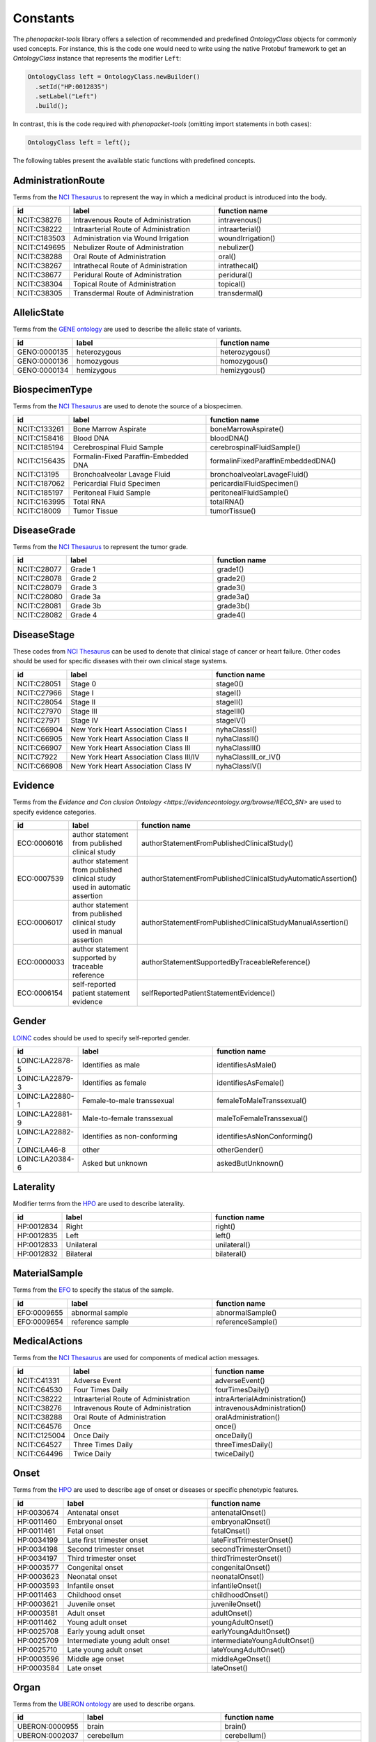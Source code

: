 .. _rstconstants:

..
  DO NOT EDIT MANUALLY!
  The document is generated by the `phenopacket-tools/constants/create_rtd.py` script.

=========
Constants
=========

The *phenopacket-tools* library offers a selection of recommended and predefined `OntologyClass` objects
for commonly used concepts. For instance, this is the code one would need to write using the native Protobuf framework
to get an `OntologyClass` instance that represents the modifier ``Left``:

.. code-block:: java

   OntologyClass left = OntologyClass.newBuilder()
     .setId("HP:0012835")
     .setLabel("Left")
     .build();


In contrast, this is the code required with *phenopacket-tools* (omitting import statements in both cases):

.. code-block:: java

   OntologyClass left = left();


The following tables present the available static functions with predefined concepts.


AdministrationRoute
^^^^^^^^^^^^^^^^^^^

Terms from the `NCI Thesaurus <https://www.ebi.ac.uk/ols/ontologies/ncit>`_ to represent the way in which a medicinal product is introduced into the body.

.. csv-table:: 
   :header: "id", "label", "function name"
   :widths: 30, 200, 200

   "NCIT:C38276", "Intravenous Route of Administration", "intravenous()"
   "NCIT:C38222", "Intraarterial Route of Administration", "intraarterial()"
   "NCIT:C183503", "Administration via Wound Irrigation", "woundIrrigation()"
   "NCIT:C149695", "Nebulizer Route of Administration", "nebulizer()"
   "NCIT:C38288", "Oral Route of Administration", "oral()"
   "NCIT:C38267", "Intrathecal Route of Administration", "intrathecal()"
   "NCIT:C38677", "Peridural Route of Administration", "peridural()"
   "NCIT:C38304", "Topical Route of Administration", "topical()"
   "NCIT:C38305", "Transdermal Route of Administration", "transdermal()"


AllelicState
^^^^^^^^^^^^

Terms from the `GENE ontology <https://www.ebi.ac.uk/ols/ontologies/geno>`_ are used to describe the allelic state of variants.

.. csv-table:: 
   :header: "id", "label", "function name"
   :widths: 30, 200, 200

   "GENO:0000135", "heterozygous", "heterozygous()"
   "GENO:0000136", "homozygous", "homozygous()"
   "GENO:0000134", "hemizygous", "hemizygous()"


BiospecimenType
^^^^^^^^^^^^^^^

Terms from the `NCI Thesaurus <https://www.ebi.ac.uk/ols/ontologies/ncit>`_ are used to denote the source of a biospecimen.

.. csv-table:: 
   :header: "id", "label", "function name"
   :widths: 30, 200, 200

   "NCIT:C133261", "Bone Marrow Aspirate", "boneMarrowAspirate()"
   "NCIT:C158416", "Blood DNA", "bloodDNA()"
   "NCIT:C185194", "Cerebrospinal Fluid Sample", "cerebrospinalFluidSample()"
   "NCIT:C156435", "Formalin-Fixed Paraffin-Embedded DNA", "formalinFixedParaffinEmbeddedDNA()"
   "NCIT:C13195", "Bronchoalveolar Lavage Fluid", "bronchoalveolarLavageFluid()"
   "NCIT:C187062", "Pericardial Fluid Specimen", "pericardialFluidSpecimen()"
   "NCIT:C185197", "Peritoneal Fluid Sample", "peritonealFluidSample()"
   "NCIT:C163995", "Total RNA", "totalRNA()"
   "NCIT:C18009", "Tumor Tissue", "tumorTissue()"


DiseaseGrade
^^^^^^^^^^^^

Terms from the `NCI Thesaurus <https://www.ebi.ac.uk/ols/ontologies/ncit>`_ to represent the tumor grade.

.. csv-table:: 
   :header: "id", "label", "function name"
   :widths: 30, 200, 200

   "NCIT:C28077", "Grade 1", "grade1()"
   "NCIT:C28078", "Grade 2", "grade2()"
   "NCIT:C28079", "Grade 3", "grade3()"
   "NCIT:C28080", "Grade 3a", "grade3a()"
   "NCIT:C28081", "Grade 3b", "grade3b()"
   "NCIT:C28082", "Grade 4", "grade4()"


DiseaseStage
^^^^^^^^^^^^

These codes from `NCI Thesaurus <https://www.ebi.ac.uk/ols/ontologies/ncit>`_ can be used to denote that clinical stage of cancer or heart failure. Other codes should be used for specific diseases with their own clinical stage systems.

.. csv-table:: 
   :header: "id", "label", "function name"
   :widths: 30, 200, 200

   "NCIT:C28051", "Stage 0", "stage0()"
   "NCIT:C27966", "Stage I", "stageI()"
   "NCIT:C28054", "Stage II", "stageII()"
   "NCIT:C27970", "Stage III", "stageIII()"
   "NCIT:C27971", "Stage IV", "stageIV()"
   "NCIT:C66904", "New York Heart Association Class I", "nyhaClassI()"
   "NCIT:C66905", "New York Heart Association Class II", "nyhaClassII()"
   "NCIT:C66907", "New York Heart Association Class III", "nyhaClassIII()"
   "NCIT:C7922", "New York Heart Association Class III/IV", "nyhaClassIII_or_IV()"
   "NCIT:C66908", "New York Heart Association Class IV", "nyhaClassIV()"


Evidence
^^^^^^^^

Terms from the `Evidence and Con   clusion Ontology <https://evidenceontology.org/browse/#ECO_SN>` are used to specify evidence categories.

.. csv-table:: 
   :header: "id", "label", "function name"
   :widths: 30, 200, 200

   "ECO:0006016", "author statement from published clinical study", "authorStatementFromPublishedClinicalStudy()"
   "ECO:0007539", "author statement from published clinical study used in automatic assertion", "authorStatementFromPublishedClinicalStudyAutomaticAssertion()"
   "ECO:0006017", "author statement from published clinical study used in manual assertion", "authorStatementFromPublishedClinicalStudyManualAssertion()"
   "ECO:0000033", "author statement supported by traceable reference", "authorStatementSupportedByTraceableReference()"
   "ECO:0006154", "self-reported patient statement evidence", "selfReportedPatientStatementEvidence()"


Gender
^^^^^^

`LOINC <https://loinc.org/>`_ codes should be used to specify self-reported gender.

.. csv-table:: 
   :header: "id", "label", "function name"
   :widths: 30, 200, 200

   "LOINC:LA22878-5", "Identifies as male", "identifiesAsMale()"
   "LOINC:LA22879-3", "Identifies as female", "identifiesAsFemale()"
   "LOINC:LA22880-1", "Female-to-male transsexual", "femaleToMaleTranssexual()"
   "LOINC:LA22881-9", "Male-to-female transsexual", "maleToFemaleTranssexual()"
   "LOINC:LA22882-7", "Identifies as non-conforming", "identifiesAsNonConforming()"
   "LOINC:LA46-8", "other", "otherGender()"
   "LOINC:LA20384-6", "Asked but unknown", "askedButUnknown()"


Laterality
^^^^^^^^^^

Modifier terms from the `HPO <https://hpo.jax.org/app/>`_ are used to describe laterality.

.. csv-table:: 
   :header: "id", "label", "function name"
   :widths: 30, 200, 200

   "HP:0012834", "Right", "right()"
   "HP:0012835", "Left", "left()"
   "HP:0012833", "Unilateral", "unilateral()"
   "HP:0012832", "Bilateral", "bilateral()"


MaterialSample
^^^^^^^^^^^^^^

Terms from the `EFO <https://www.ebi.ac.uk/ols/ontologies/efo>`_ to specify the status of the sample.

.. csv-table:: 
   :header: "id", "label", "function name"
   :widths: 30, 200, 200

   "EFO:0009655", "abnormal sample", "abnormalSample()"
   "EFO:0009654", "reference sample", "referenceSample()"


MedicalActions
^^^^^^^^^^^^^^

Terms from the `NCI Thesaurus <https://www.ebi.ac.uk/ols/ontologies/ncit>`_ are used for components of medical action messages.

.. csv-table:: 
   :header: "id", "label", "function name"
   :widths: 30, 200, 200

   "NCIT:C41331", "Adverse Event", "adverseEvent()"
   "NCIT:C64530", "Four Times Daily", "fourTimesDaily()"
   "NCIT:C38222", "Intraarterial Route of Administration", "intraArterialAdministration()"
   "NCIT:C38276", "Intravenous Route of Administration", "intravenousAdministration()"
   "NCIT:C38288", "Oral Route of Administration", "oralAdministration()"
   "NCIT:C64576", "Once", "once()"
   "NCIT:C125004", "Once Daily", "onceDaily()"
   "NCIT:C64527", "Three Times Daily", "threeTimesDaily()"
   "NCIT:C64496", "Twice Daily", "twiceDaily()"


Onset
^^^^^

Terms from the `HPO <https://hpo.jax.org/app/>`_ are used to describe age of onset or diseases or specific phenotypic features.

.. csv-table:: 
   :header: "id", "label", "function name"
   :widths: 30, 200, 200

   "HP:0030674", "Antenatal onset", "antenatalOnset()"
   "HP:0011460", "Embryonal onset", "embryonalOnset()"
   "HP:0011461", "Fetal onset", "fetalOnset()"
   "HP:0034199", "Late first trimester onset", "lateFirstTrimesterOnset()"
   "HP:0034198", "Second trimester onset", "secondTrimesterOnset()"
   "HP:0034197", "Third trimester onset", "thirdTrimesterOnset()"
   "HP:0003577", "Congenital onset", "congenitalOnset()"
   "HP:0003623", "Neonatal onset", "neonatalOnset()"
   "HP:0003593", "Infantile onset", "infantileOnset()"
   "HP:0011463", "Childhood onset", "childhoodOnset()"
   "HP:0003621", "Juvenile onset", "juvenileOnset()"
   "HP:0003581", "Adult onset", "adultOnset()"
   "HP:0011462", "Young adult onset", "youngAdultOnset()"
   "HP:0025708", "Early young adult onset", "earlyYoungAdultOnset()"
   "HP:0025709", "Intermediate young adult onset", "intermediateYoungAdultOnset()"
   "HP:0025710", "Late young adult onset", "lateYoungAdultOnset()"
   "HP:0003596", "Middle age onset", "middleAgeOnset()"
   "HP:0003584", "Late onset", "lateOnset()"


Organ
^^^^^

Terms from the `UBERON ontology <https://www.ebi.ac.uk/ols/ontologies/uberon>`_ are used to describe organs.

.. csv-table:: 
   :header: "id", "label", "function name"
   :widths: 30, 200, 200

   "UBERON:0000955", "brain", "brain()"
   "UBERON:0002037", "cerebellum", "cerebellum()"
   "UBERON:0001690", "ear", "ear()"
   "UBERON:0000970", "eye", "eye()"
   "UBERON:0002107", "heart", "heart()"
   "UBERON:0002113", "kidney", "kidney()"
   "UBERON:0000059", "large intestine", "largeIntestine()"
   "UBERON:0002107", "liver", "liver()"
   "UBERON:0002048", "lung", "lung()"
   "UBERON:0000004", "nose", "nose()"
   "UBERON:0002108", "small intestine", "smallIntestine()"
   "UBERON:0002240", "spinal cord", "spinalCord()"
   "UBERON:0002106", "spleen", "spleen()"
   "UBERON:0001723", "tongue", "tongue()"
   "UBERON:0002370", "thymus", "thymus()"


PathologicalTnm
^^^^^^^^^^^^^^^

TNM staging performed as part of pathologic specimen (based on surgical specimens including sentinel lymph node biopsy specimens).

.. csv-table:: 
   :header: "id", "label", "function name"
   :widths: 30, 200, 200

   "NCIT:C48740", "pM0 Stage Finding", "pM0StageFinding()"
   "NCIT:C48741", "pM1 Stage Finding", "pM1StageFinding()"
   "NCIT:C48742", "pM1a Stage Finding", "pM1aStageFinding()"
   "NCIT:C48743", "pM1b Stage Finding", "pM1bStageFinding()"
   "NCIT:C48744", "pM1c Stage Finding", "pM1cStageFinding()"
   "NCIT:C48745", "pN0 Stage Finding", "pN0StageFinding()"
   "NCIT:C48746", "pN1 Stage Finding", "pN1StageFinding()"
   "NCIT:C48747", "pN1a Stage Finding", "pN1aStageFinding()"
   "NCIT:C48748", "pN1b Stage Finding", "pN1bStageFinding()"
   "NCIT:C48749", "pN1c Stage Finding", "pN1cStageFinding()"
   "NCIT:C48750", "pN2 Stage Finding", "pN2StageFinding()"
   "NCIT:C48751", "pN2a Stage Finding", "pN2aStageFinding()"
   "NCIT:C48752", "pN2b Stage Finding", "pN2bStageFinding()"
   "NCIT:C48753", "pN2c Stage Finding", "pN2cStageFinding()"
   "NCIT:C48754", "pN3 Stage Finding", "pN3StageFinding()"
   "NCIT:C48755", "pN3a Stage Finding", "pN3aStageFinding()"
   "NCIT:C48756", "pN3b Stage Finding", "pN3bStageFinding()"
   "NCIT:C48757", "pN3c Stage Finding", "pN3cStageFinding()"
   "NCIT:C48758", "pT0 Stage Finding", "pT0StageFinding()"
   "NCIT:C48759", "pT1 Stage Finding", "pT1StageFinding()"
   "NCIT:C48760", "pT1a Stage Finding", "pT1aStageFinding()"
   "NCIT:C48761", "pT1b Stage Finding", "pT1bStageFinding()"
   "NCIT:C48763", "pT1c Stage Finding", "pT1cStageFinding()"
   "NCIT:C48764", "pT2 Stage Finding", "pT2StageFinding()"
   "NCIT:C48765", "pT2a Stage Finding", "pT2aStageFinding()"
   "NCIT:C48766", "pT2b Stage Finding", "pT2bStageFinding()"
   "NCIT:C48767", "pT2c Stage Finding", "pT2cStageFinding()"
   "NCIT:C48768", "pT3 Stage Finding", "pT3StageFinding()"
   "NCIT:C48769", "pT3a Stage Finding", "pT3aStageFinding()"
   "NCIT:C48770", "pT3b Stage Finding", "pT3bStageFinding()"
   "NCIT:C48771", "pT3c Stage Finding", "pT3cStageFinding()"
   "NCIT:C48772", "pT4 Stage Finding", "pT4StageFinding()"
   "NCIT:C48773", "pT4a Stage Finding", "pT4aStageFinding()"
   "NCIT:C48774", "pT4b Stage Finding", "pT4bStageFinding()"
   "NCIT:C48775", "pT4c Stage Finding", "pT4cStageFinding()"
   "NCIT:C48776", "pT4d Stage Finding", "pT4dStageFinding()"


Response
^^^^^^^^

These codes from `NCI Thesaurus <https://www.ebi.ac.uk/ols/ontologies/ncit>`_ can be used to code the overall response of a patient to treatment. Favorable and Unfavorble can be used for general purposes and the remaining codes are intended to be used for oncology.

.. csv-table:: 
   :header: "id", "label", "function name"
   :widths: 30, 200, 200

   "NCIT:C123584", "Favorable Response", "favorableResponse()"
   "NCIT:C123617", "Unfavorable Response", "unfavorableResponse()"
   "NCIT:C123600", "No Response", "noResponse()"
   "NCIT:C123614", "Stringent Complete Response", "stringentCompleteResponse()"
   "NCIT:C123598", "Minimal Response", "minimalResponse()"
   "NCIT:C4870", "Complete Remission", "completeRemission()"
   "NCIT:C18058", "Partial Remission", "partialRemission()"
   "NCIT:C70604", "Primary Refractory", "primaryRefractory()"
   "NCIT:C142357", "iRECIST Complete Response", "iRECISTCompleteResponse()"
   "NCIT:C142356", "iRECIST Confirmed Progressive Disease", "iRECISTConfirmedProgressiveDisease()"
   "NCIT:C142358", "iRECIST Partial Response", "iRECISTPartialResponse()"
   "NCIT:C142359", "iRECIST Stable Disease", "iRECISTStableDisease()"
   "NCIT:C142360", "iRECIST Unconfirmed Progressive Disease", "iRECISTUnconfirmedProgressiveDisease()"


Severity
^^^^^^^^

Terms from the `HPO <https://hpo.jax.org/app/>`_ are used to describe the severity, defined as the intensity or degree of a manifestation.

.. csv-table:: 
   :header: "id", "label", "function name"
   :widths: 30, 200, 200

   "HP:0012827", "Borderline", "borderline()"
   "HP:0012825", "Mild", "mild()"
   "HP:0012826", "Moderate", "moderate()"
   "HP:0012828", "Severe", "severe()"
   "HP:0012829", "Profound", "profound()"


SpatialPattern
^^^^^^^^^^^^^^

Modifier terms from the `HPO <https://hpo.jax.org/app/>`_ are used to describe spatial patterns of phenotypic abnormalities.

.. csv-table:: 
   :header: "id", "label", "function name"
   :widths: 30, 200, 200

   "HP:0032544", "Predominant small joint localization", "predominantSmallJointLocalization()"
   "HP:0031450", "Polycyclic", "polycyclic()"
   "HP:0025287", "Axial", "axial()"
   "HP:0033813", "Perilobular", "perilobular()"
   "HP:0033814", "Paraseptal", "paraseptal()"
   "HP:0033815", "Bronchocentric", "bronchocentric()"
   "HP:0033816", "Centrilobular", "centrilobular()"
   "HP:0033817", "Miliary", "miliary()"
   "HP:0012837", "Generalized", "generalized()"
   "HP:0033819", "Perilymphatic", "perilymphatic()"
   "HP:0012838", "Localized", "localized()"
   "HP:0033818", "Reticular", "reticular()"
   "HP:0012839", "Distal", "distal()"
   "HP:0030645", "Central", "central()"
   "HP:0025290", "Upper-body predominance", "upperBodyPredominance()"
   "HP:0032539", "Joint extensor surface localization", "jointExtensorSurfaceLocalization()"
   "HP:0025295", "Herpetiform", "herpetiform()"
   "HP:0025296", "Morbilliform", "morbilliform()"
   "HP:0030649", "Pericentral", "pericentral()"
   "HP:0025294", "Dermatomal", "dermatomal()"
   "HP:0030648", "Midperipheral", "midperipheral()"
   "HP:0025293", "Distributed along Blaschko lines", "distributedAlongBlaschkoLines()"
   "HP:0025292", "Acral", "acral()"
   "HP:0030647", "Paracentral", "paracentral()"
   "HP:0025275", "Lateral", "lateral()"
   "HP:0030646", "Peripheral", "peripheral()"
   "HP:0025291", "Lower-body predominance", "lowerBodyPredominance()"
   "HP:0020034", "Diffuse", "diffuse()"
   "HP:0012840", "Proximal", "proximal()"
   "HP:0033820", "Apical", "apical()"
   "HP:0030650", "Focal", "focal()"
   "HP:0030651", "Multifocal", "multifocal()"
   "HP:0032540", "Joint flexor surface localization", "jointFlexorSurfaceLocalization()"


TreatmentTermination
^^^^^^^^^^^^^^^^^^^^

Terms from the `NCI Thesaurus <https://www.ebi.ac.uk/ols/ontologies/ncit>`_ to represent the reason that the treatment was completed or stopped early.

.. csv-table:: 
   :header: "id", "label", "function name"
   :widths: 30, 200, 200

   "NCIT:C105740", "Treatment Completed as Prescribed", "treatmentCompletedAsPrescribed()"
   "NCIT:C105741", "Treatment Terminated Due to Toxicity", "treatmentTerminatedDueToToxicity()"
   "NCIT:C106470", "Treatment on Hold", "treatmentOnHold()"
   "NCIT:C41331", "Adverse Event", "adverseEvent()"


TumorProgression
^^^^^^^^^^^^^^^^

Terms from the `NCI Thesaurus <https://www.ebi.ac.uk/ols/ontologies/ncit>`_ are used to indicate if a specimen is from the primary tumor, a metastasis or a recurrence.

.. csv-table:: 
   :header: "id", "label", "function name"
   :widths: 30, 200, 200

   "NCIT:C8509", "Primary Neoplasm", "primaryNeoplasm()"
   "NCIT:C3261", "Metastatic Neoplasm", "metastaticNeoplasm()"
   "NCIT:C4798", "Recurrent Neoplasm", "recurrentNeoplasm()"


Unit
^^^^

With some exceptions, terms from the `The Unified Code for Units of Measure <https://units-of-measurement.org/>`_ are used to denote units.

.. csv-table:: 
   :header: "id", "label", "function name"
   :widths: 30, 200, 200

   "UCUM:degree", "degree (plane angle)", "degreeOfAngle()"
   "UCUM:[diop]", "diopter", "diopter()"
   "UCUM:g", "gram", "gram()"
   "UCUM:g/kg", "gram per kilogram", "gramPerKilogram()"
   "UCUM:kg", "kilogram", "kilogram()"
   "UCUM:L", "liter", "liter()"
   "UCUM:m", "meter", "meter()"
   "UCUM:ug", "microgram", "microgram()"
   "UCUM:ug/dL", "microgram per deciliter", "microgramPerDeciliter()"
   "UCUM:ug/L", "microgram per liter", "microgramPerLiter()"
   "UCUM:uL", "microliter", "microliter()"
   "UCUM:um", "micrometer", "micrometer()"
   "UCUM:mg", "milligram", "milligram()"
   "UCUM:mg/dL", "milligram per day", "milligramPerDay()"
   "UCUM:mg/dL", "milligram per deciliter", "milligramPerDeciliter()"
   "UCUM:mg.kg-1", "milligram per kilogram", "mgPerKg()"
   "UCUM:mL", "milliliter", "milliliter()"
   "UCUM:mm", "millimeter", "millimeter()"
   "UCUM:mm[Hg]", "millimetres of mercury", "mmHg()"
   "UCUM:mmol", "millimole", "millimole()"
   "UCUM:mol", "mole", "mole()"
   "UCUM:mol/L", "mole per liter", "molePerLiter()"
   "UCUM:mol/mL", "mole per milliliter", "molePerMilliliter()"
   "UCUM:U/L", "enzyme unit per liter", "enzymeUnitPerLiter()"


